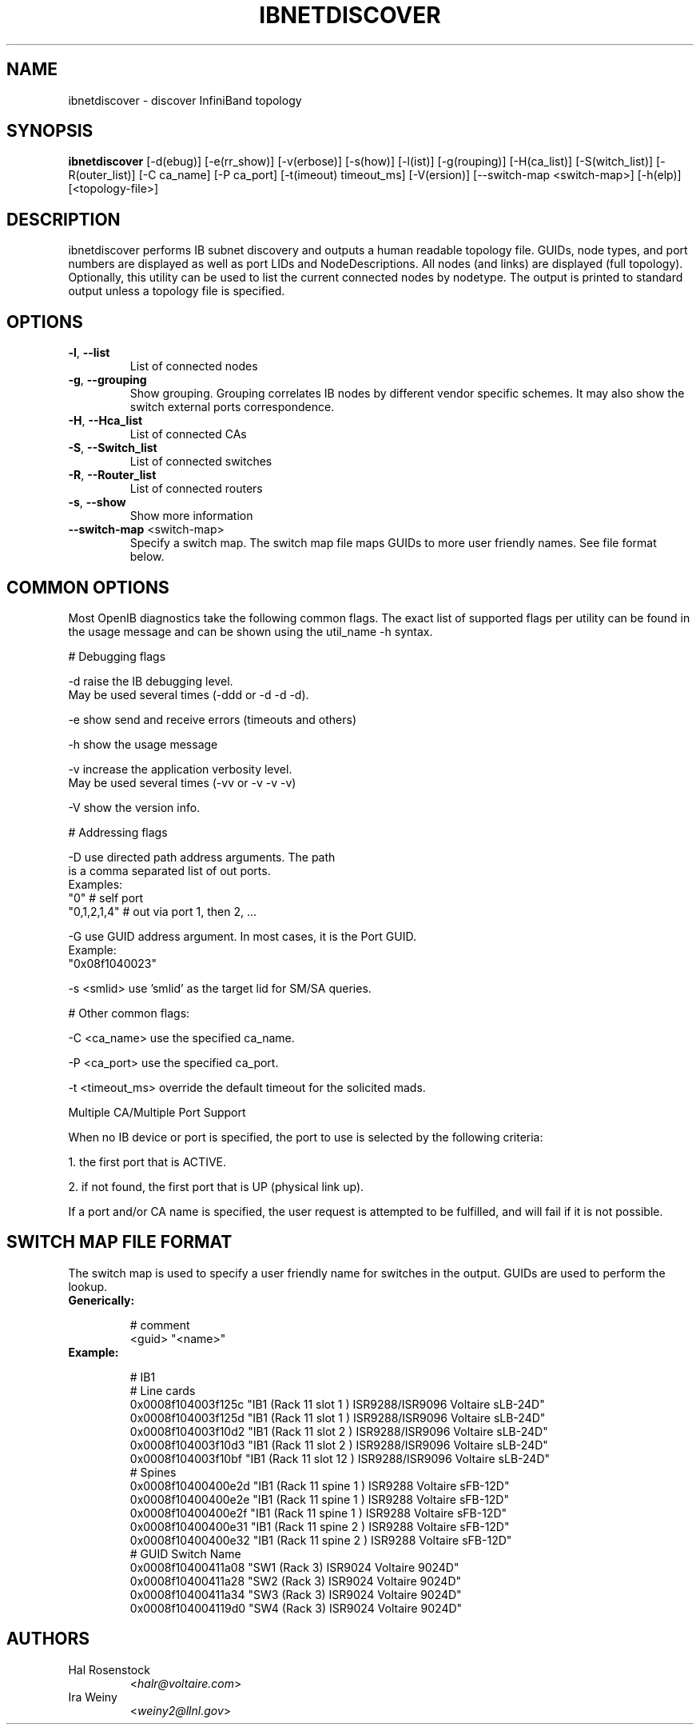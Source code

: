 .TH IBNETDISCOVER 8 "June 1, 2007" "OpenIB" "OpenIB Diagnostics"

.SH NAME
ibnetdiscover \- discover InfiniBand topology

.SH SYNOPSIS
.B ibnetdiscover
[\-d(ebug)] [\-e(rr_show)] [\-v(erbose)] [\-s(how)] [\-l(ist)] [\-g(rouping)] [\-H(ca_list)] [\-S(witch_list)] [\-R(outer_list)] [\-C ca_name] [\-P ca_port] [\-t(imeout) timeout_ms] [\-V(ersion)] [\--switch-map <switch-map>] [\-h(elp)] [<topology-file>]

.SH DESCRIPTION
.PP
ibnetdiscover performs IB subnet discovery and outputs a human readable
topology file. GUIDs, node types, and port numbers are displayed
as well as port LIDs and NodeDescriptions. All nodes (and links) are displayed
(full topology). Optionally, this utility can be used to list the current
connected nodes by nodetype. The output is printed to standard output
unless a topology file is specified.

.SH OPTIONS

.PP
.TP
\fB\-l\fR, \fB\-\-list\fR
List of connected nodes
.TP
\fB\-g\fR, \fB\-\-grouping\fR
Show grouping.  Grouping correlates IB nodes by different vendor specific
schemes.  It may also show the switch external ports correspondence.
.TP
\fB\-H\fR, \fB\-\-Hca_list\fR
List of connected CAs
.TP
\fB\-S\fR, \fB\-\-Switch_list\fR
List of connected switches
.TP
\fB\-R\fR, \fB\-\-Router_list\fR
List of connected routers
.TP
\fB\-s\fR, \fB\-\-show\fR
Show more information
.TP
\fB\-\-switch\-map\fR <switch-map>
Specify a switch map.  The switch map file maps GUIDs to more user friendly
names.  See file format below.

.SH COMMON OPTIONS

Most OpenIB diagnostics take the following common flags. The exact list of 
supported flags per utility can be found in the usage message and can be shown
using the util_name -h syntax.

# Debugging flags
.PP
\-d      raise the IB debugging level.
        May be used several times (-ddd or -d -d -d).
.PP
\-e      show send and receive errors (timeouts and others)
.PP
\-h      show the usage message
.PP
\-v      increase the application verbosity level.
        May be used several times (-vv or -v -v -v)
.PP
\-V      show the version info.

# Addressing flags
.PP
\-D      use directed path address arguments. The path
        is a comma separated list of out ports.
        Examples:
        "0"             # self port
        "0,1,2,1,4"     # out via port 1, then 2, ...
.PP
\-G      use GUID address argument. In most cases, it is the Port GUID.
        Example:
        "0x08f1040023"
.PP
\-s <smlid>      use 'smlid' as the target lid for SM/SA queries.

# Other common flags:
.PP
\-C <ca_name>    use the specified ca_name.
.PP
\-P <ca_port>    use the specified ca_port.
.PP
\-t <timeout_ms> override the default timeout for the solicited mads.

Multiple CA/Multiple Port Support

When no IB device or port is specified, the port to use is selected
by the following criteria:
.PP
1. the first port that is ACTIVE.
.PP
2. if not found, the first port that is UP (physical link up).

If a port and/or CA name is specified, the user request is  
attempted to be fulfilled, and will fail if it is not possible.

.SH SWITCH MAP FILE FORMAT
The switch map is used to specify a user friendly name for switches in the
output.  GUIDs are used to perform the lookup.

.TP
\fBGenerically:\fR

# comment
.br
<guid> "<name>"

.TP
\fBExample:\fR

# IB1
.br
# Line cards
.br
0x0008f104003f125c "IB1 (Rack 11 slot 1   ) ISR9288/ISR9096 Voltaire sLB-24D"
.br
0x0008f104003f125d "IB1 (Rack 11 slot 1   ) ISR9288/ISR9096 Voltaire sLB-24D"
.br
0x0008f104003f10d2 "IB1 (Rack 11 slot 2   ) ISR9288/ISR9096 Voltaire sLB-24D"
.br
0x0008f104003f10d3 "IB1 (Rack 11 slot 2   ) ISR9288/ISR9096 Voltaire sLB-24D"
.br
0x0008f104003f10bf "IB1 (Rack 11 slot 12  ) ISR9288/ISR9096 Voltaire sLB-24D"
.br
.br
# Spines
.br
0x0008f10400400e2d "IB1 (Rack 11 spine 1   ) ISR9288 Voltaire sFB-12D"
.br
0x0008f10400400e2e "IB1 (Rack 11 spine 1   ) ISR9288 Voltaire sFB-12D"
.br
0x0008f10400400e2f "IB1 (Rack 11 spine 1   ) ISR9288 Voltaire sFB-12D"
.br
0x0008f10400400e31 "IB1 (Rack 11 spine 2   ) ISR9288 Voltaire sFB-12D"
.br
0x0008f10400400e32 "IB1 (Rack 11 spine 2   ) ISR9288 Voltaire sFB-12D"
.br
.br
# GUID   Switch Name
.br
0x0008f10400411a08 "SW1  (Rack  3) ISR9024 Voltaire 9024D"
.br
0x0008f10400411a28 "SW2  (Rack  3) ISR9024 Voltaire 9024D"
.br
0x0008f10400411a34 "SW3  (Rack  3) ISR9024 Voltaire 9024D"
.br
0x0008f104004119d0 "SW4  (Rack  3) ISR9024 Voltaire 9024D"
.br

.SH AUTHORS
.TP
Hal Rosenstock
.RI < halr@voltaire.com >
.TP
Ira Weiny
.RI < weiny2@llnl.gov >
